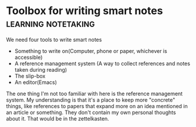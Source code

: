 *  Toolbox for writing smart notes                                 :learning:notetaking:
   We need four tools to write smart notes
   - Something to write on(Computer, phone or paper, whichever is accessible)
   - A reference management system (A way to collect references and
     notes taken during reading)
   - The slip-box
   - An editor(Emacs)

The one thing I'm not too familiar with here is the reference management
system. My understanding is that it's a place to keep more "concrete"
things, like references to papers that expand more on an idea mentioned
in an article or something. They don't contain my own personal thoughts
about it. That would be in the zettelkasten.
